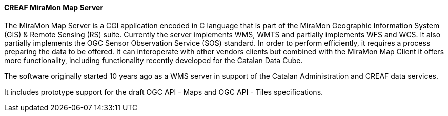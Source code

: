 ==== CREAF MiraMon Map Server

The MiraMon Map Server is a CGI application encoded in C language that is part of the MiraMon Geographic Information System (GIS) & Remote Sensing (RS) suite. Currently the server implements WMS, WMTS and partially implements WFS and WCS. It also partially implements the OGC Sensor Observation Service (SOS) standard. In order to perform efficiently, it requires a process preparing the data to be offered. It can interoperate with other vendors clients but combined with the MiraMon Map Client it offers more functionality, including functionality recently developed for the Catalan Data Cube.

The software originally started 10 years ago as a WMS server in support of the Catalan Administration and CREAF data services.

It includes prototype support for the draft OGC API - Maps and OGC API - Tiles specifications.
